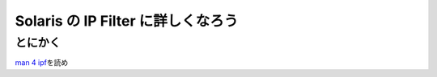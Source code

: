 Solaris の IP Filter に詳しくなろう
===================================

とにかく
--------

`man 4 ipf <http://docs.oracle.com/cd/E19082-01/819-2251/6n4i7td97/index.html>`__\ を読め

.. author:: default
.. categories:: none
.. tags:: Solaris, Network, IP Filter
.. comments::
